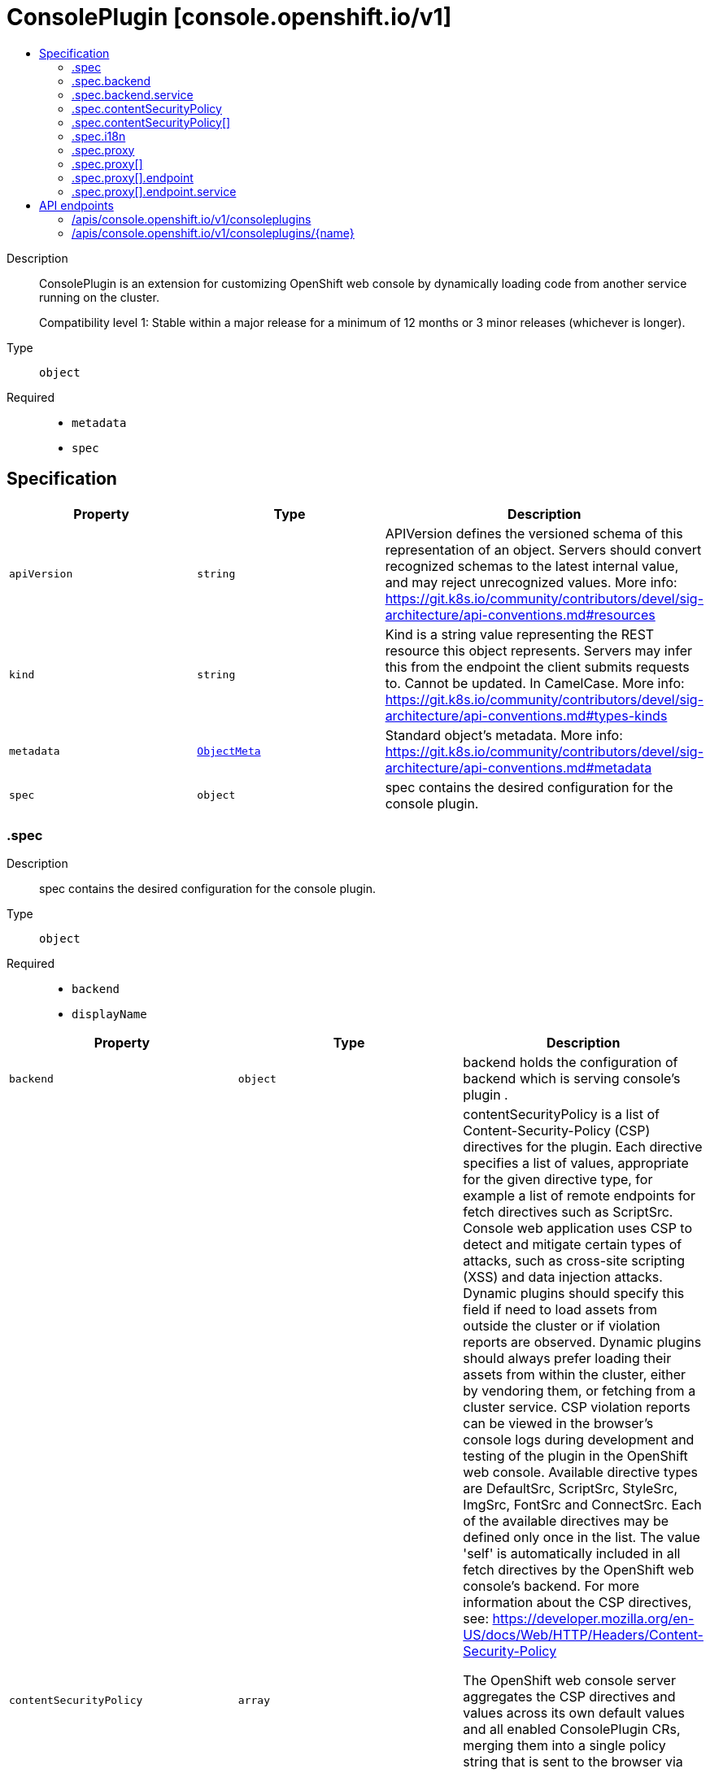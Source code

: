 // Automatically generated by 'openshift-apidocs-gen'. Do not edit.
:_mod-docs-content-type: ASSEMBLY
[id="consoleplugin-console-openshift-io-v1"]
= ConsolePlugin [console.openshift.io/v1]
:toc: macro
:toc-title:

toc::[]


Description::
+
--
ConsolePlugin is an extension for customizing OpenShift web console by
dynamically loading code from another service running on the cluster.

Compatibility level 1: Stable within a major release for a minimum of 12 months or 3 minor releases (whichever is longer).
--

Type::
  `object`

Required::
  - `metadata`
  - `spec`


== Specification

[cols="1,1,1",options="header"]
|===
| Property | Type | Description

| `apiVersion`
| `string`
| APIVersion defines the versioned schema of this representation of an object. Servers should convert recognized schemas to the latest internal value, and may reject unrecognized values. More info: https://git.k8s.io/community/contributors/devel/sig-architecture/api-conventions.md#resources

| `kind`
| `string`
| Kind is a string value representing the REST resource this object represents. Servers may infer this from the endpoint the client submits requests to. Cannot be updated. In CamelCase. More info: https://git.k8s.io/community/contributors/devel/sig-architecture/api-conventions.md#types-kinds

| `metadata`
| xref:../objects/index.adoc#io-k8s-apimachinery-pkg-apis-meta-v1-ObjectMeta[`ObjectMeta`]
| Standard object's metadata. More info: https://git.k8s.io/community/contributors/devel/sig-architecture/api-conventions.md#metadata

| `spec`
| `object`
| spec contains the desired configuration for the console plugin.

|===
=== .spec
Description::
+
--
spec contains the desired configuration for the console plugin.
--

Type::
  `object`

Required::
  - `backend`
  - `displayName`



[cols="1,1,1",options="header"]
|===
| Property | Type | Description

| `backend`
| `object`
| backend holds the configuration of backend which is serving console's plugin .

| `contentSecurityPolicy`
| `array`
| contentSecurityPolicy is a list of Content-Security-Policy (CSP) directives for the plugin.
Each directive specifies a list of values, appropriate for the given directive type,
for example a list of remote endpoints for fetch directives such as ScriptSrc.
Console web application uses CSP to detect and mitigate certain types of attacks,
such as cross-site scripting (XSS) and data injection attacks.
Dynamic plugins should specify this field if need to load assets from outside
the cluster or if violation reports are observed. Dynamic plugins should always prefer
loading their assets from within the cluster, either by vendoring them, or fetching
from a cluster service.
CSP violation reports can be viewed in the browser's console logs during development and
testing of the plugin in the OpenShift web console.
Available directive types are DefaultSrc, ScriptSrc, StyleSrc, ImgSrc, FontSrc and ConnectSrc.
Each of the available directives may be defined only once in the list.
The value 'self' is automatically included in all fetch directives by the OpenShift web
console's backend.
For more information about the CSP directives, see:
https://developer.mozilla.org/en-US/docs/Web/HTTP/Headers/Content-Security-Policy

The OpenShift web console server aggregates the CSP directives and values across
its own default values and all enabled ConsolePlugin CRs, merging them into a single
policy string that is sent to the browser via `Content-Security-Policy` HTTP response header.

Example:
  ConsolePlugin A directives:
    script-src: https://script1.com/, https://script2.com/
    font-src: https://font1.com/

  ConsolePlugin B directives:
    script-src: https://script2.com/, https://script3.com/
    font-src: https://font2.com/
    img-src: https://img1.com/

  Unified set of CSP directives, passed to the OpenShift web console server:
    script-src: https://script1.com/, https://script2.com/, https://script3.com/
    font-src: https://font1.com/, https://font2.com/
    img-src: https://img1.com/

  OpenShift web console server CSP response header:
    Content-Security-Policy: default-src 'self'; base-uri 'self'; script-src 'self' https://script1.com/ https://script2.com/ https://script3.com/; font-src 'self' https://font1.com/ https://font2.com/; img-src 'self' https://img1.com/; style-src 'self'; frame-src 'none'; object-src 'none'

| `contentSecurityPolicy[]`
| `object`
| ConsolePluginCSP holds configuration for a specific CSP directive

| `displayName`
| `string`
| displayName is the display name of the plugin.
The dispalyName should be between 1 and 128 characters.

| `i18n`
| `object`
| i18n is the configuration of plugin's localization resources.

| `proxy`
| `array`
| proxy is a list of proxies that describe various service type
to which the plugin needs to connect to.

| `proxy[]`
| `object`
| ConsolePluginProxy holds information on various service types
to which console's backend will proxy the plugin's requests.

|===
=== .spec.backend
Description::
+
--
backend holds the configuration of backend which is serving console's plugin .
--

Type::
  `object`

Required::
  - `type`



[cols="1,1,1",options="header"]
|===
| Property | Type | Description

| `service`
| `object`
| service is a Kubernetes Service that exposes the plugin using a
deployment with an HTTP server. The Service must use HTTPS and
Service serving certificate. The console backend will proxy the
plugins assets from the Service using the service CA bundle.

| `type`
| `string`
| type is the backend type which servers the console's plugin. Currently only "Service" is supported.


|===
=== .spec.backend.service
Description::
+
--
service is a Kubernetes Service that exposes the plugin using a
deployment with an HTTP server. The Service must use HTTPS and
Service serving certificate. The console backend will proxy the
plugins assets from the Service using the service CA bundle.
--

Type::
  `object`

Required::
  - `name`
  - `namespace`
  - `port`



[cols="1,1,1",options="header"]
|===
| Property | Type | Description

| `basePath`
| `string`
| basePath is the path to the plugin's assets. The primary asset it the
manifest file called `plugin-manifest.json`, which is a JSON document
that contains metadata about the plugin and the extensions.

| `name`
| `string`
| name of Service that is serving the plugin assets.

| `namespace`
| `string`
| namespace of Service that is serving the plugin assets.

| `port`
| `integer`
| port on which the Service that is serving the plugin is listening to.

|===
=== .spec.contentSecurityPolicy
Description::
+
--
contentSecurityPolicy is a list of Content-Security-Policy (CSP) directives for the plugin.
Each directive specifies a list of values, appropriate for the given directive type,
for example a list of remote endpoints for fetch directives such as ScriptSrc.
Console web application uses CSP to detect and mitigate certain types of attacks,
such as cross-site scripting (XSS) and data injection attacks.
Dynamic plugins should specify this field if need to load assets from outside
the cluster or if violation reports are observed. Dynamic plugins should always prefer
loading their assets from within the cluster, either by vendoring them, or fetching
from a cluster service.
CSP violation reports can be viewed in the browser's console logs during development and
testing of the plugin in the OpenShift web console.
Available directive types are DefaultSrc, ScriptSrc, StyleSrc, ImgSrc, FontSrc and ConnectSrc.
Each of the available directives may be defined only once in the list.
The value 'self' is automatically included in all fetch directives by the OpenShift web
console's backend.
For more information about the CSP directives, see:
https://developer.mozilla.org/en-US/docs/Web/HTTP/Headers/Content-Security-Policy

The OpenShift web console server aggregates the CSP directives and values across
its own default values and all enabled ConsolePlugin CRs, merging them into a single
policy string that is sent to the browser via `Content-Security-Policy` HTTP response header.

Example:
  ConsolePlugin A directives:
    script-src: https://script1.com/, https://script2.com/
    font-src: https://font1.com/

  ConsolePlugin B directives:
    script-src: https://script2.com/, https://script3.com/
    font-src: https://font2.com/
    img-src: https://img1.com/

  Unified set of CSP directives, passed to the OpenShift web console server:
    script-src: https://script1.com/, https://script2.com/, https://script3.com/
    font-src: https://font1.com/, https://font2.com/
    img-src: https://img1.com/

  OpenShift web console server CSP response header:
    Content-Security-Policy: default-src 'self'; base-uri 'self'; script-src 'self' https://script1.com/ https://script2.com/ https://script3.com/; font-src 'self' https://font1.com/ https://font2.com/; img-src 'self' https://img1.com/; style-src 'self'; frame-src 'none'; object-src 'none'
--

Type::
  `array`




=== .spec.contentSecurityPolicy[]
Description::
+
--
ConsolePluginCSP holds configuration for a specific CSP directive
--

Type::
  `object`

Required::
  - `directive`
  - `values`



[cols="1,1,1",options="header"]
|===
| Property | Type | Description

| `directive`
| `string`
| directive specifies which Content-Security-Policy directive to configure.
Available directive types are DefaultSrc, ScriptSrc, StyleSrc, ImgSrc, FontSrc and ConnectSrc.
DefaultSrc directive serves as a fallback for the other CSP fetch directives.
For more information about the DefaultSrc directive, see:
https://developer.mozilla.org/en-US/docs/Web/HTTP/Headers/Content-Security-Policy/default-src
ScriptSrc directive specifies valid sources for JavaScript.
For more information about the ScriptSrc directive, see:
https://developer.mozilla.org/en-US/docs/Web/HTTP/Headers/Content-Security-Policy/script-src
StyleSrc directive specifies valid sources for stylesheets.
For more information about the StyleSrc directive, see:
https://developer.mozilla.org/en-US/docs/Web/HTTP/Headers/Content-Security-Policy/style-src
ImgSrc directive specifies a valid sources of images and favicons.
For more information about the ImgSrc directive, see:
https://developer.mozilla.org/en-US/docs/Web/HTTP/Headers/Content-Security-Policy/img-src
FontSrc directive specifies valid sources for fonts loaded using @font-face.
For more information about the FontSrc directive, see:
https://developer.mozilla.org/en-US/docs/Web/HTTP/Headers/Content-Security-Policy/font-src
ConnectSrc directive restricts the URLs which can be loaded using script interfaces.
For more information about the ConnectSrc directive, see:
https://developer.mozilla.org/en-US/docs/Web/HTTP/Headers/Content-Security-Policy/connect-src

| `values`
| `array (string)`
| values defines an array of values to append to the console defaults for this directive.
Each ConsolePlugin may define their own directives with their values. These will be set
by the OpenShift web console's backend, as part of its Content-Security-Policy header.
The array can contain at most 16 values. Each directive value must have a maximum length
of 1024 characters and must not contain whitespace, commas (,), semicolons (;) or single
quotes ('). The value '*' is not permitted.
Each value in the array must be unique.

|===
=== .spec.i18n
Description::
+
--
i18n is the configuration of plugin's localization resources.
--

Type::
  `object`

Required::
  - `loadType`



[cols="1,1,1",options="header"]
|===
| Property | Type | Description

| `loadType`
| `string`
| loadType indicates how the plugin's localization resource should be loaded.
Valid values are Preload, Lazy and the empty string.
When set to Preload, all localization resources are fetched when the plugin is loaded.
When set to Lazy, localization resources are lazily loaded as and when they are required by the console.
When omitted or set to the empty string, the behaviour is equivalent to Lazy type.

|===
=== .spec.proxy
Description::
+
--
proxy is a list of proxies that describe various service type
to which the plugin needs to connect to.
--

Type::
  `array`




=== .spec.proxy[]
Description::
+
--
ConsolePluginProxy holds information on various service types
to which console's backend will proxy the plugin's requests.
--

Type::
  `object`

Required::
  - `alias`
  - `endpoint`



[cols="1,1,1",options="header"]
|===
| Property | Type | Description

| `alias`
| `string`
| alias is a proxy name that identifies the plugin's proxy. An alias name
should be unique per plugin. The console backend exposes following
proxy endpoint:

/api/proxy/plugin/<plugin-name>/<proxy-alias>/<request-path>?<optional-query-parameters>

Request example path:

/api/proxy/plugin/acm/search/pods?namespace=openshift-apiserver

| `authorization`
| `string`
| authorization provides information about authorization type,
which the proxied request should contain

| `caCertificate`
| `string`
| caCertificate provides the cert authority certificate contents,
in case the proxied Service is using custom service CA.
By default, the service CA bundle provided by the service-ca operator is used.

| `endpoint`
| `object`
| endpoint provides information about endpoint to which the request is proxied to.

|===
=== .spec.proxy[].endpoint
Description::
+
--
endpoint provides information about endpoint to which the request is proxied to.
--

Type::
  `object`

Required::
  - `type`



[cols="1,1,1",options="header"]
|===
| Property | Type | Description

| `service`
| `object`
| service is an in-cluster Service that the plugin will connect to.
The Service must use HTTPS. The console backend exposes an endpoint
in order to proxy communication between the plugin and the Service.
Note: service field is required for now, since currently only "Service"
type is supported.

| `type`
| `string`
| type is the type of the console plugin's proxy. Currently only "Service" is supported.


|===
=== .spec.proxy[].endpoint.service
Description::
+
--
service is an in-cluster Service that the plugin will connect to.
The Service must use HTTPS. The console backend exposes an endpoint
in order to proxy communication between the plugin and the Service.
Note: service field is required for now, since currently only "Service"
type is supported.
--

Type::
  `object`

Required::
  - `name`
  - `namespace`
  - `port`



[cols="1,1,1",options="header"]
|===
| Property | Type | Description

| `name`
| `string`
| name of Service that the plugin needs to connect to.

| `namespace`
| `string`
| namespace of Service that the plugin needs to connect to

| `port`
| `integer`
| port on which the Service that the plugin needs to connect to
is listening on.

|===

== API endpoints

The following API endpoints are available:

* `/apis/console.openshift.io/v1/consoleplugins`
- `DELETE`: delete collection of ConsolePlugin
- `GET`: list objects of kind ConsolePlugin
- `POST`: create a ConsolePlugin
* `/apis/console.openshift.io/v1/consoleplugins/{name}`
- `DELETE`: delete a ConsolePlugin
- `GET`: read the specified ConsolePlugin
- `PATCH`: partially update the specified ConsolePlugin
- `PUT`: replace the specified ConsolePlugin


=== /apis/console.openshift.io/v1/consoleplugins



HTTP method::
  `DELETE`

Description::
  delete collection of ConsolePlugin




.HTTP responses
[cols="1,1",options="header"]
|===
| HTTP code | Reponse body
| 200 - OK
| xref:../objects/index.adoc#io-k8s-apimachinery-pkg-apis-meta-v1-Status[`Status`] schema
| 401 - Unauthorized
| Empty
|===

HTTP method::
  `GET`

Description::
  list objects of kind ConsolePlugin




.HTTP responses
[cols="1,1",options="header"]
|===
| HTTP code | Reponse body
| 200 - OK
| xref:../objects/index.adoc#io-openshift-console-v1-ConsolePluginList[`ConsolePluginList`] schema
| 401 - Unauthorized
| Empty
|===

HTTP method::
  `POST`

Description::
  create a ConsolePlugin


.Query parameters
[cols="1,1,2",options="header"]
|===
| Parameter | Type | Description
| `dryRun`
| `string`
| When present, indicates that modifications should not be persisted. An invalid or unrecognized dryRun directive will result in an error response and no further processing of the request. Valid values are: - All: all dry run stages will be processed
| `fieldValidation`
| `string`
| fieldValidation instructs the server on how to handle objects in the request (POST/PUT/PATCH) containing unknown or duplicate fields. Valid values are: - Ignore: This will ignore any unknown fields that are silently dropped from the object, and will ignore all but the last duplicate field that the decoder encounters. This is the default behavior prior to v1.23. - Warn: This will send a warning via the standard warning response header for each unknown field that is dropped from the object, and for each duplicate field that is encountered. The request will still succeed if there are no other errors, and will only persist the last of any duplicate fields. This is the default in v1.23+ - Strict: This will fail the request with a BadRequest error if any unknown fields would be dropped from the object, or if any duplicate fields are present. The error returned from the server will contain all unknown and duplicate fields encountered.
|===

.Body parameters
[cols="1,1,2",options="header"]
|===
| Parameter | Type | Description
| `body`
| xref:../console_apis/consoleplugin-console-openshift-io-v1.adoc#consoleplugin-console-openshift-io-v1[`ConsolePlugin`] schema
| 
|===

.HTTP responses
[cols="1,1",options="header"]
|===
| HTTP code | Reponse body
| 200 - OK
| xref:../console_apis/consoleplugin-console-openshift-io-v1.adoc#consoleplugin-console-openshift-io-v1[`ConsolePlugin`] schema
| 201 - Created
| xref:../console_apis/consoleplugin-console-openshift-io-v1.adoc#consoleplugin-console-openshift-io-v1[`ConsolePlugin`] schema
| 202 - Accepted
| xref:../console_apis/consoleplugin-console-openshift-io-v1.adoc#consoleplugin-console-openshift-io-v1[`ConsolePlugin`] schema
| 401 - Unauthorized
| Empty
|===


=== /apis/console.openshift.io/v1/consoleplugins/{name}

.Global path parameters
[cols="1,1,2",options="header"]
|===
| Parameter | Type | Description
| `name`
| `string`
| name of the ConsolePlugin
|===


HTTP method::
  `DELETE`

Description::
  delete a ConsolePlugin


.Query parameters
[cols="1,1,2",options="header"]
|===
| Parameter | Type | Description
| `dryRun`
| `string`
| When present, indicates that modifications should not be persisted. An invalid or unrecognized dryRun directive will result in an error response and no further processing of the request. Valid values are: - All: all dry run stages will be processed
|===


.HTTP responses
[cols="1,1",options="header"]
|===
| HTTP code | Reponse body
| 200 - OK
| xref:../objects/index.adoc#io-k8s-apimachinery-pkg-apis-meta-v1-Status[`Status`] schema
| 202 - Accepted
| xref:../objects/index.adoc#io-k8s-apimachinery-pkg-apis-meta-v1-Status[`Status`] schema
| 401 - Unauthorized
| Empty
|===

HTTP method::
  `GET`

Description::
  read the specified ConsolePlugin




.HTTP responses
[cols="1,1",options="header"]
|===
| HTTP code | Reponse body
| 200 - OK
| xref:../console_apis/consoleplugin-console-openshift-io-v1.adoc#consoleplugin-console-openshift-io-v1[`ConsolePlugin`] schema
| 401 - Unauthorized
| Empty
|===

HTTP method::
  `PATCH`

Description::
  partially update the specified ConsolePlugin


.Query parameters
[cols="1,1,2",options="header"]
|===
| Parameter | Type | Description
| `dryRun`
| `string`
| When present, indicates that modifications should not be persisted. An invalid or unrecognized dryRun directive will result in an error response and no further processing of the request. Valid values are: - All: all dry run stages will be processed
| `fieldValidation`
| `string`
| fieldValidation instructs the server on how to handle objects in the request (POST/PUT/PATCH) containing unknown or duplicate fields. Valid values are: - Ignore: This will ignore any unknown fields that are silently dropped from the object, and will ignore all but the last duplicate field that the decoder encounters. This is the default behavior prior to v1.23. - Warn: This will send a warning via the standard warning response header for each unknown field that is dropped from the object, and for each duplicate field that is encountered. The request will still succeed if there are no other errors, and will only persist the last of any duplicate fields. This is the default in v1.23+ - Strict: This will fail the request with a BadRequest error if any unknown fields would be dropped from the object, or if any duplicate fields are present. The error returned from the server will contain all unknown and duplicate fields encountered.
|===


.HTTP responses
[cols="1,1",options="header"]
|===
| HTTP code | Reponse body
| 200 - OK
| xref:../console_apis/consoleplugin-console-openshift-io-v1.adoc#consoleplugin-console-openshift-io-v1[`ConsolePlugin`] schema
| 401 - Unauthorized
| Empty
|===

HTTP method::
  `PUT`

Description::
  replace the specified ConsolePlugin


.Query parameters
[cols="1,1,2",options="header"]
|===
| Parameter | Type | Description
| `dryRun`
| `string`
| When present, indicates that modifications should not be persisted. An invalid or unrecognized dryRun directive will result in an error response and no further processing of the request. Valid values are: - All: all dry run stages will be processed
| `fieldValidation`
| `string`
| fieldValidation instructs the server on how to handle objects in the request (POST/PUT/PATCH) containing unknown or duplicate fields. Valid values are: - Ignore: This will ignore any unknown fields that are silently dropped from the object, and will ignore all but the last duplicate field that the decoder encounters. This is the default behavior prior to v1.23. - Warn: This will send a warning via the standard warning response header for each unknown field that is dropped from the object, and for each duplicate field that is encountered. The request will still succeed if there are no other errors, and will only persist the last of any duplicate fields. This is the default in v1.23+ - Strict: This will fail the request with a BadRequest error if any unknown fields would be dropped from the object, or if any duplicate fields are present. The error returned from the server will contain all unknown and duplicate fields encountered.
|===

.Body parameters
[cols="1,1,2",options="header"]
|===
| Parameter | Type | Description
| `body`
| xref:../console_apis/consoleplugin-console-openshift-io-v1.adoc#consoleplugin-console-openshift-io-v1[`ConsolePlugin`] schema
| 
|===

.HTTP responses
[cols="1,1",options="header"]
|===
| HTTP code | Reponse body
| 200 - OK
| xref:../console_apis/consoleplugin-console-openshift-io-v1.adoc#consoleplugin-console-openshift-io-v1[`ConsolePlugin`] schema
| 201 - Created
| xref:../console_apis/consoleplugin-console-openshift-io-v1.adoc#consoleplugin-console-openshift-io-v1[`ConsolePlugin`] schema
| 401 - Unauthorized
| Empty
|===